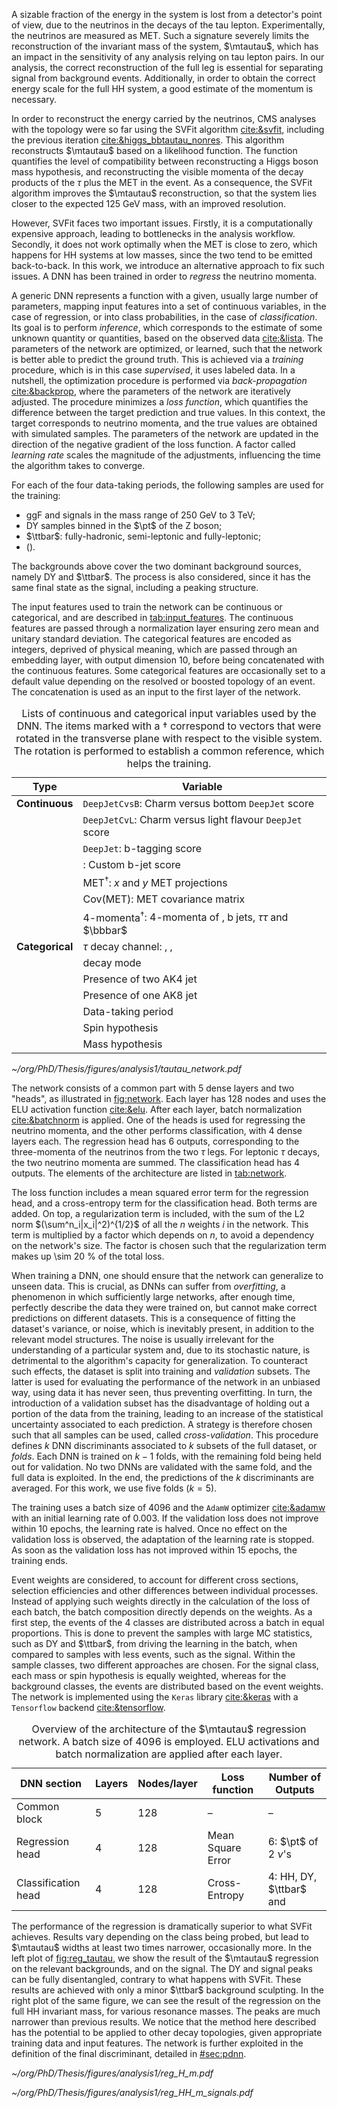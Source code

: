 :PROPERTIES:
:CUSTOM_ID: sec:tautau_regression
:END:

A sizable fraction of the energy in the \htt{} system is lost from a detector's point of view, due to the neutrinos in the decays of the tau lepton.
Experimentally, the neutrinos are measured as \ac{MET}.
Such a signature severely limits the reconstruction of the invariant mass of the \ditau{} system, $\mtautau$, which has an impact in the sensitivity of any analysis relying on tau lepton pairs.
In our analysis, the correct reconstruction of the full \htt{} leg is essential for separating signal from background events.
Additionally, in order to obtain the correct energy scale for the full HH system, a good estimate of the \htt{} momentum is necessary.

# SVFit intro
In order to reconstruct the energy carried by the neutrinos, \ac{CMS} analyses with the \htt{} topology were so far using the \ac{SVFit} algorithm [[cite:&svfit]], including the previous \bbtt{} iteration [[cite:&higgs_bbtautau_nonres]].
This algorithm reconstructs $\mtautau$ based on a likelihood function.
The function quantifies the level of compatibility between reconstructing a Higgs boson mass hypothesis, and reconstructing the visible momenta of the decay products of the $\tau$ plus the \ac{MET} in the event.
As a consequence, the \ac{SVFit} algorithm improves the $\mtautau$ reconstruction, so that the \htt{} system lies closer to the expected \SI{125}{\GeV} mass, with an improved resolution.

# SVFit issues
However, \ac{SVFit} faces two important issues.
Firstly, it is a computationally expensive approach, leading to bottlenecks in the analysis workflow.
Secondly, it does not work optimally when the \ac{MET} is close to zero, which happens for HH systems at low masses, since the two \taus{} tend to be emitted back-to-back.
In this work, we introduce an alternative approach to fix such issues.
A \ac{DNN} has been trained in order to /regress/ the neutrino momenta.

# Intro to DNNs
A generic \ac{DNN} represents a function with a given, usually large number of parameters, mapping input features into a set of continuous variables, in the case of regression, or into class probabilities, in the case of /classification/.
Its goal is to perform /inference/, which corresponds to the estimate of some unknown quantity or quantities, based on the observed data [[cite:&lista]].
The parameters of the network are optimized, or learned, such that the network is better able to predict the ground truth.
This is achieved via a /training/ procedure, which is in this case /supervised/, \ie{} it uses labeled data.
In a nutshell, the optimization procedure is performed via /back-propagation/ [[cite:&backprop]], where the parameters of the network are iteratively adjusted.
The procedure minimizes a /loss function/, which quantifies the difference between the target prediction and true values.
In this context, the target corresponds to neutrino momenta, and the true values are obtained with simulated samples.
The parameters of the network are updated in the direction of the negative gradient of the loss function.
A factor called /learning rate/ scales the magnitude of the adjustments, influencing the time the algorithm takes to converge.

# Samples
For each of the four data-taking periods, the following samples are used for the training:
+ \ac{ggF} \spin{0} and \spin{2} signals in the mass range of \SI{250}{\GeV} to \SI{3}{\TeV};
+ \ac{DY} samples binned in the $\pt$ of the Z boson;
+ $\ttbar$: fully-hadronic, semi-leptonic and fully-leptonic;
+ \tth{} (\htt{}).
\noindent The backgrounds above cover the two dominant background sources, namely \ac{DY} and $\ttbar$.
The \tth{} process is also considered, since it has the same final state as the signal, including a peaking structure.

# Input features
The input features used to train the network can be continuous or categorical, and are described in [[tab:input_features]].
The continuous features are passed through a normalization layer ensuring zero mean and unitary standard deviation.
The categorical features are encoded as integers, deprived of physical meaning, which are passed through an embedding layer, with output dimension 10, before being concatenated with the continuous features.
Some categorical features are occasionally set to a default value depending on the resolved or boosted topology of an event.
The concatenation is used as an input to the first layer of the network.

#+NAME: tab:input_features
#+CAPTION: Lists of continuous and categorical input variables used by the \ac{DNN}. The items marked with a $\dagger$ correspond to vectors that were rotated in the transverse plane with respect to the visible \ditau{} system. The rotation is performed to establish a common reference, which helps the training.
#+ATTR_LATEX: :placement [!h] :center t :align cl :environment mytablewiderrows
|-------------+-------------------------------------------------------------------------|
| *Type*        | *Variable*                                                                |
|-------------+-------------------------------------------------------------------------|
| *Continuous*  | \texttt{DeepJetCvsB}: Charm versus bottom \texttt{DeepJet} score        |
|             | \texttt{DeepJetCvL}: Charm versus light flavour \texttt{DeepJet} score  |
|             | \texttt{DeepJet}: b-tagging score                                       |
|             | \hhbtag{}: Custom b-jet score                                           |
|             | $\text{MET}^{\dagger}$: $x$ and $y$ \ac{MET} projections                      |
|             | $\text{Cov}(\text{MET})$: \ac{MET} covariance matrix                    |
|             | $\text{4-momenta}^{\dagger}$: 4-momenta of \taus{}, b jets, $\tau\tau$ and $\bbbar$ |
|-------------+-------------------------------------------------------------------------|
| *Categorical* | $\tau$ decay channel: \eletau{}, \mutau{}, \tautau{}                       |
|             | \tauh{} decay mode                                                      |
|             | Presence of two AK4 jet                                                 |
|             | Presence of one AK8 jet                                                 |
|             | Data-taking period                                                      |
|             | Spin hypothesis                                                         |
|             | Mass hypothesis                                                         |
|-------------+-------------------------------------------------------------------------|

# Network and training
#+NAME: fig:network
#+CAPTION: Visual representation of the $\mtautau$ regression network with its two "heads", for regression and classification. The regression estimates the three-momenta $\vec{p} = (p_x, p_y, p_z)$ of the neutrinos $\nu_1$ and $\nu_2$ produced in the \htt{} decay. Depending on the $\tau$ decay channel, the $\nu$ notation can refer to one or two neutrinos. The classification assigns every event a score, representing the probability to belong to one of four classes. Details are provided in the text. Courtesy of Tobias Kramer.
#+BEGIN_figure
\centering
#+ATTR_LATEX: :width .8\textwidth :center
[[~/org/PhD/Thesis/figures/analysis1/tautau_network.pdf]]
#+END_figure

The network consists of a common part with 5 dense layers and two "heads", as illustrated in [[fig:network]].
Each layer has 128 nodes and uses the \ac{ELU} activation function [[cite:&elu]].
After each layer, batch normalization [[cite:&batchnorm]] is applied.
One of the heads is used for regressing the neutrino momenta, and the other performs classification, with 4 dense layers each.
The regression head has 6 outputs, corresponding to the three-momenta of the neutrinos from the two $\tau$ legs.
For leptonic $\tau$ decays, the two neutrino momenta are summed.
The classification head has 4 outputs.
The elements of the architecture are listed in [[tab:network]].

The loss function includes a mean squared error term for the regression head, and a cross-entropy term for the classification head.
Both terms are added.
On top, a regularization term is included, with the sum of the L2 norm $(\sum^n_i|x_i|^2)^{1/2}$ of all the $n$ weights $i$ in the network.
This term is multiplied by a factor which depends on $n$, to avoid a dependency on the network's size.
The factor is chosen such that the regularization term makes up \SI{\sim 20}{\percent} of the total loss.

# cross-validation
When training a \ac{DNN}, one should ensure that the network can generalize to unseen data.
This is crucial, as \acp{DNN} can suffer from /overfitting/, a phenomenon in which sufficiently large networks, after enough time, perfectly describe the data they were trained on, but cannot make correct predictions on different datasets.
This is a consequence of fitting the dataset's variance, or noise, which is inevitably present, in addition to the relevant model structures.
The noise is usually irrelevant for the understanding of a particular system and, due to its stochastic nature, is detrimental to the algorithm's capacity for generalization.
To counteract such effects, the dataset is split into training and /validation/ subsets.
The latter is used for evaluating the performance of the network in an unbiased way, using data it has never seen, thus preventing overfitting.
In turn, the introduction of a validation subset has the disadvantage of holding out a portion of the data from the training, leading to an increase of the statistical uncertainty associated to each prediction.
A strategy is therefore chosen such that all samples can be used, called /cross-validation/.
This procedure defines $k$ \ac{DNN} discriminants associated to $k$ subsets of the full dataset, or /folds/.
Each \ac{DNN} is trained on $k-1$ folds, with the remaining fold being held out for validation.
No two \acp{DNN} are validated with the same fold, and the full data is exploited.
In the end, the predictions of the $k$ discriminants are averaged.
For this work, we use five folds ($k=5$).

The training uses a batch size of 4096 and the =AdamW= optimizer [[cite:&adamw]] with an initial learning rate of \num{0.003}.
If the validation loss does not improve within 10 epochs, the learning rate is halved.
Once no effect on the validation loss is observed, the adaptation of the learning rate is stopped.
As soon as the validation loss has not improved within 15 epochs, the training ends.

Event weights are considered, to account for different cross sections, selection efficiencies and other differences between individual processes.
Instead of applying such weights directly in the calculation of the loss of each batch, the batch composition directly depends on the weights.
As a first step, the events of the 4 classes are distributed across a batch in equal proportions.
This is done to prevent the samples with large \ac{MC} statistics, such as \ac{DY} and $\ttbar$, from driving the learning in the batch, when compared to samples with less events, such as the signal.
Within the sample classes, two different approaches are chosen.
For the signal class, each mass or spin hypothesis is equally weighted, whereas for the background classes, the events are distributed based on the event weights.
The network is implemented using the =Keras= library [[cite:&keras]] with a =Tensorflow= backend [[cite:&tensorflow]].

#+NAME: tab:network
#+CAPTION: Overview of the architecture of the $\mtautau$ regression network. A batch size of 4096 is employed. \Ac{ELU} activations and batch normalization are applied after each layer.
#+ATTR_LATEX: :placement [!h] :center t :align ccccc :environment mytablewiderrows
|---------------------+--------+-------------+-------------------+-------------------------------------|
| *\ac{DNN} section*    | *Layers* | *Nodes/layer* | *Loss function*     | *Number of Outputs*                   |
|---------------------+--------+-------------+-------------------+-------------------------------------|
| Common block        |      5 |         128 | --                | --                                  |
| Regression head     |      4 |         128 | Mean Square Error | 6: $\pt$ of 2 $\nu$'s                 |
| Classification head |      4 |         128 | Cross-Entropy     | 4: HH, \ac{DY}, $\ttbar$ and \tth{} |
|---------------------+--------+-------------+-------------------+-------------------------------------|

The performance of the regression is dramatically superior to what \ac{SVFit} achieves.
Results vary depending on the class being probed, but lead to $\mtautau$ widths at least two times narrower, occasionally more.
In the left plot of [[fig:reg_tautau]], we show the result of the $\mtautau$ regression on the relevant backgrounds, and on the signal.
The \ac{DY} and signal peaks can be fully disentangled, contrary to what happens with \ac{SVFit}.
These results are achieved with only a minor $\ttbar$ background sculpting.
In the right plot of the same figure, we can see the result of the regression on the full HH invariant mass, for various resonance masses.
The peaks are much narrower than previous results.
We notice that the method here described has the potential to be applied to other decay topologies, given appropriate training data and input features.
The network is further exploited in the definition of the final discriminant, detailed in [[#sec:pdnn]].

#+NAME: fig:reg_tautau
#+CAPTION: Binned distributions after running the inference step with the trained $\mtautau$ network. (Left) Regressed $\mtautau$, for dominant \ac{DY} and $\ttbar$ background sources, peaking \tth{} and HH signal. $\ttbar$ is split into fully-leptonic ("dl") and semi-leptonic ("sl") samples. (Right) Regressed $\mhh$ for various signal samples. Courtesy of Tobias Kramer.
#+BEGIN_figure
\centering
#+ATTR_LATEX: :width .49\textwidth :center
[[~/org/PhD/Thesis/figures/analysis1/reg_H_m.pdf]]
#+ATTR_LATEX: :width .49\textwidth :center
[[~/org/PhD/Thesis/figures/analysis1/reg_HH_m_signals.pdf]]
#+END_figure

* Biblio :noexport:
+ [[https://indico.cern.ch/event/1319569/contributions/5627455/attachments/2736470/4758946/HLepRare18Oct23.pdf][Tobias' slides]]
+ which H->\tau\tau leg is considered in the right plot?
